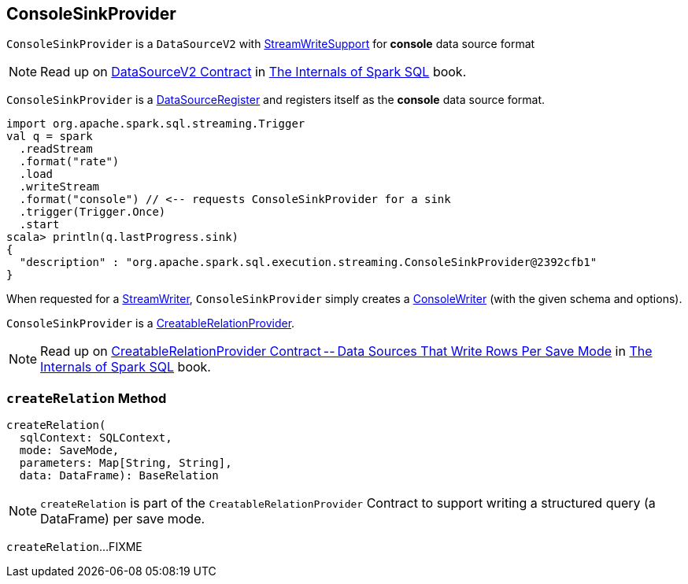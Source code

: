 == [[ConsoleSinkProvider]] ConsoleSinkProvider

`ConsoleSinkProvider` is a `DataSourceV2` with <<spark-sql-streaming-StreamWriteSupport.adoc#, StreamWriteSupport>> for *console* data source format

NOTE: Read up on https://jaceklaskowski.gitbooks.io/mastering-spark-sql/spark-sql-DataSourceV2.html[DataSourceV2 Contract] in https://bit.ly/mastering-spark-sql[The Internals of Spark SQL] book.

`ConsoleSinkProvider` is a <<spark-sql-DataSourceRegister.adoc#, DataSourceRegister>> and registers itself as the *console* data source format.

[source, scala]
----
import org.apache.spark.sql.streaming.Trigger
val q = spark
  .readStream
  .format("rate")
  .load
  .writeStream
  .format("console") // <-- requests ConsoleSinkProvider for a sink
  .trigger(Trigger.Once)
  .start
scala> println(q.lastProgress.sink)
{
  "description" : "org.apache.spark.sql.execution.streaming.ConsoleSinkProvider@2392cfb1"
}
----

[[createStreamWriter]]
When requested for a <<spark-sql-streaming-StreamWriteSupport.adoc#createStreamWriter, StreamWriter>>, `ConsoleSinkProvider` simply creates a <<spark-sql-streaming-ConsoleWriter.adoc#, ConsoleWriter>> (with the given schema and options).

[[CreatableRelationProvider]]
`ConsoleSinkProvider` is a <<createRelation, CreatableRelationProvider>>.

NOTE: Read up on https://jaceklaskowski.gitbooks.io/mastering-spark-sql/spark-sql-CreatableRelationProvider.html[CreatableRelationProvider Contract -- Data Sources That Write Rows Per Save Mode] in https://bit.ly/mastering-spark-sql[The Internals of Spark SQL] book.

=== [[createRelation]] `createRelation` Method

[source, scala]
----
createRelation(
  sqlContext: SQLContext,
  mode: SaveMode,
  parameters: Map[String, String],
  data: DataFrame): BaseRelation
----

NOTE: `createRelation` is part of the `CreatableRelationProvider` Contract to support writing a structured query (a DataFrame) per save mode.

`createRelation`...FIXME
